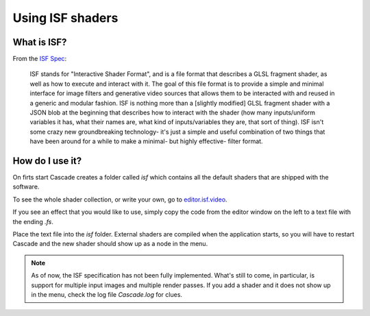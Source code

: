 Using ISF shaders
=================

What is ISF?
------------

From the `ISF Spec <https://github.com/mrRay/ISF_Spec>`_:

    ISF stands for "Interactive Shader Format", and is a file format that describes a GLSL fragment shader, as well as how to execute and interact with it. The goal of this file format is to provide a simple and minimal interface for image filters and generative video sources that allows them to be interacted with and reused in a generic and modular fashion. ISF is nothing more than a [slightly modified] GLSL fragment shader with a JSON blob at the beginning that describes how to interact with the shader (how many inputs/uniform variables it has, what their names are, what kind of inputs/variables they are, that sort of thing). ISF isn't some crazy new groundbreaking technology- it's just a simple and useful combination of two things that have been around for a while to make a minimal- but highly effective- filter format.

How do I use it?
----------------

On firts start Cascade creates a folder called `isf` which contains all the default shaders that are shipped with the software.

To see the whole shader collection, or write your own, go to `editor.isf.video <https://editor.isf.video>`_.

If you see an effect that you would like to use, simply copy the code from the editor window on the left to a text file with the ending `.fs`.

.. image:: https://github.com/ttddee/CascadeDocs/blob/main/docs/source/image/isfshaders01.png?raw=true

Place the text file into the `isf` folder. External shaders are compiled when the application starts, so you will have to restart Cascade and the new shader should show up as a node in the menu.

.. image:: https://github.com/ttddee/CascadeDocs/blob/main/docs/source/image/isfshaders02.png?raw=true

.. image:: https://github.com/ttddee/CascadeDocs/blob/main/docs/source/image/isfshaders03.png?raw=true

.. note:: 
    As of now, the ISF specification has not been fully implemented. What's still to come, in particular, is support for multiple input images and multiple render passes. 
    If you add a shader and it does not show up in the menu, check the log file `Cascade.log` for clues.


